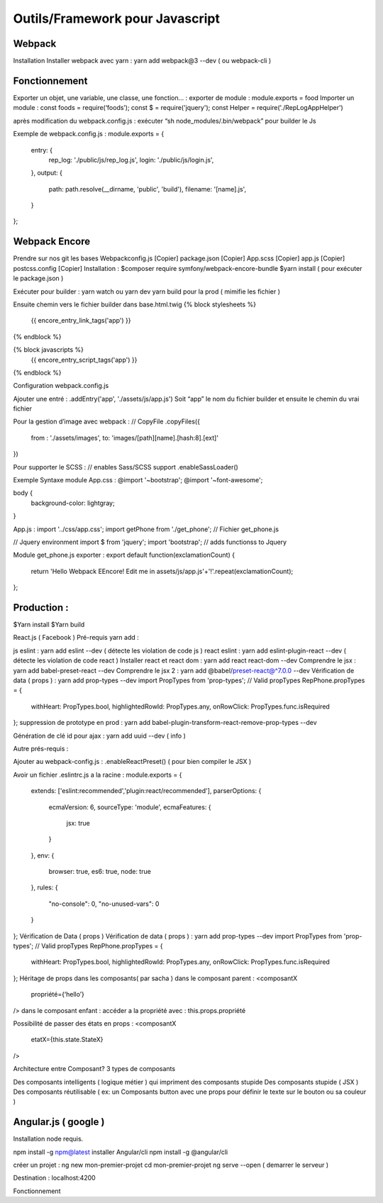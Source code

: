 Outils/Framework pour Javascript 
===================

Webpack 
-------------------
Installation 
Installer webpack avec yarn : yarn add webpack@3 --dev   ( ou webpack-cli ) 

Fonctionnement 
-------------------
Exporter un objet, une variable, une classe, une fonction… :
exporter de module : module.exports = food 
Importer un module : const foods = require(‘foods’);
const $ = require('jquery');
const Helper = require('./RepLogAppHelper')

après modification du webpack.config.js : exécuter “sh node_modules/.bin/webpack” pour builder le Js 

Exemple de webpack.config.js : 
module.exports = {
   entry: {
       rep_log: './public/js/rep_log.js',
       login: './public/js/login.js',
   },
   output: {
       path: path.resolve(__dirname, 'public', 'build'),
       filename: '[name].js',
   }
};




Webpack Encore 
-------------------
Prendre sur nos git les bases
Webpackconfig.js [Copier]
package.json  [Copier]
App.scss  [Copier]
app.js  [Copier]
postcss.config  [Copier]
Installation : 
$composer require symfony/webpack-encore-bundle
$yarn install ( pour exécuter le package.json ) 

Exécuter pour builder :
yarn watch ou yarn dev
yarn build pour la prod ( mimifie les fichier ) 

Ensuite chemin vers le fichier builder  dans base.html.twig
{% block stylesheets %}
   {{ encore_entry_link_tags('app') }}
{% endblock %}

{% block javascripts %}
   {{ encore_entry_script_tags('app') }}
{% endblock %}


Configuration webpack.config.js 

Ajouter une entré : 
.addEntry('app', './assets/js/app.js')
Soit “app” le nom du fichier builder et ensuite le chemin du vrai fichier

Pour la gestion d’image avec webpack :
// CopyFile
.copyFiles({
    from : './assets/images',
    to: 'images/[path][name].[hash:8].[ext]'
})

Pour supporter le SCSS : 
// enables Sass/SCSS support
.enableSassLoader()


Exemple Syntaxe module 
App.css :
@import '~bootstrap';
@import '~font-awesome';

body {
   background-color: lightgray;
}

App.js :
import '../css/app.css';
import getPhone from './get_phone';   // Fichier get_phone.js 

// Jquery environment
import $ from 'jquery';
import 'bootstrap'; // adds functionss to Jquery

Module get_phone.js exporter : 
export default function(exclamationCount) {
   return 'Hello Webpack EEncore! Edit me in assets/js/app.js'+'!'.repeat(exclamationCount);
};


Production : 
-------------------

$Yarn install
$Yarn build 

React.js ( Facebook ) 
Pré-requis yarn add : 

js eslint : yarn add eslint --dev ( détecte les violation de code js ) 
react eslint : yarn add eslint-plugin-react --dev ( détecte les violation de code react ) 
Installer react et react dom : yarn add react react-dom --dev
Comprendre le jsx : yarn add babel-preset-react --dev
Comprendre le jsx 2 : yarn add @babel/preset-react@^7.0.0 --dev
Vérification de data ( props ) : yarn add prop-types --dev
import PropTypes from 'prop-types';
// Valid propTypes
RepPhone.propTypes = {
   withHeart: PropTypes.bool,
   highlightedRowId: PropTypes.any,
   onRowClick: PropTypes.func.isRequired
};
suppression de prototype en prod : yarn add babel-plugin-transform-react-remove-prop-types --dev

Génération de clé id pour ajax : yarn add uuid --dev   ( info ) 


Autre prés-requis : 

Ajouter au webpack-config.js : .enableReactPreset() 
( pour bien compiler le JSX ) 

Avoir un fichier .eslintrc.js a la racine : 
module.exports = {
   extends: ['eslint:recommended','plugin:react/recommended'],
   parserOptions: {
       ecmaVersion: 6,
       sourceType: 'module',
       ecmaFeatures: {
           jsx: true
       }
   },
   env: {
       browser: true,
       es6: true,
       node: true
   },
   rules: {
       "no-console": 0,
       "no-unused-vars": 0
   }
};
Vérification de Data ( props ) 
Vérification de data ( props ) : yarn add prop-types --dev
import PropTypes from 'prop-types';
// Valid propTypes
RepPhone.propTypes = {
   withHeart: PropTypes.bool,
   highlightedRowId: PropTypes.any,
   onRowClick: PropTypes.func.isRequired
};
Héritage de props dans les composants( par sacha )
dans le composant parent : 
<composantX
  propriété={‘hello’}
/>
dans le composant enfant :
accéder a la propriété avec : this.props.propriété

Possibilité de passer des états en props :
<composantX
 etatX={this.state.StateX}
/>

Architecture entre Composant?
3 types de composants

Des composants intelligents ( logique métier ) qui impriment des composants stupide
Des composants stupide ( JSX ) 
Des composants réutilisable ( ex: un Composants button avec une props pour définir le texte sur le bouton ou sa couleur )



Angular.js ( google ) 
-------------------
Installation 
node requis.

npm install -g npm@latest
installer Angular/cli 
npm install -g @angular/cli

créer un projet : 
ng new mon-premier-projet
cd mon-premier-projet
ng serve --open ( demarrer le serveur )

Destination : localhost:4200




Fonctionnement 
